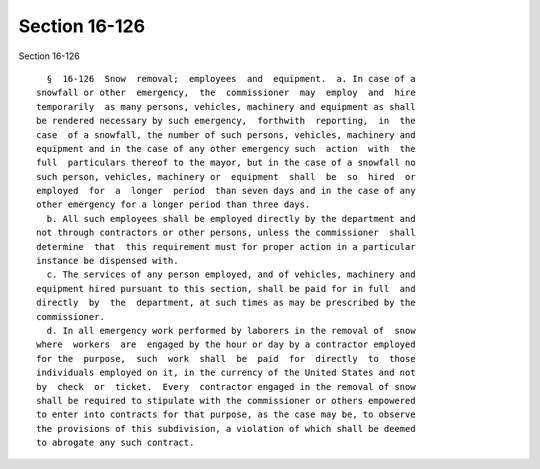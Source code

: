 Section 16-126
==============

Section 16-126 ::    
        
     
        §  16-126  Snow  removal;  employees  and  equipment.  a. In case of a
      snowfall or other  emergency,  the  commissioner  may  employ  and  hire
      temporarily  as many persons, vehicles, machinery and equipment as shall
      be rendered necessary by such emergency,  forthwith  reporting,  in  the
      case  of a snowfall, the number of such persons, vehicles, machinery and
      equipment and in the case of any other emergency such  action  with  the
      full  particulars thereof to the mayor, but in the case of a snowfall no
      such person, vehicles, machinery or  equipment  shall  be  so  hired  or
      employed  for  a  longer  period  than seven days and in the case of any
      other emergency for a longer period than three days.
        b. All such employees shall be employed directly by the department and
      not through contractors or other persons, unless the commissioner  shall
      determine  that  this requirement must for proper action in a particular
      instance be dispensed with.
        c. The services of any person employed, and of vehicles, machinery and
      equipment hired pursuant to this section, shall be paid for in full  and
      directly  by  the  department, at such times as may be prescribed by the
      commissioner.
        d. In all emergency work performed by laborers in the removal of  snow
      where  workers  are  engaged by the hour or day by a contractor employed
      for the  purpose,  such  work  shall  be  paid  for  directly  to  those
      individuals employed on it, in the currency of the United States and not
      by  check  or  ticket.  Every  contractor engaged in the removal of snow
      shall be required to stipulate with the commissioner or others empowered
      to enter into contracts for that purpose, as the case may be, to observe
      the provisions of this subdivision, a violation of which shall be deemed
      to abrogate any such contract.
    
    
    
    
    
    
    